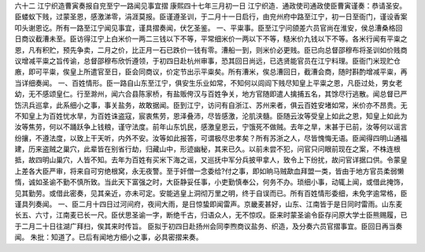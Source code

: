 六十二 江宁织造曹寅奏报自兖至宁一路闻见事宜摺 
康熙四十七年三月初一日 
江宁织造．通政使司通政使臣曹寅谨奏：恭请圣安。 
臣蝼蚁下贱，过蒙圣恩，感激涕零，涓涯莫报。臣谨遵圣训，于二月十一日启行，由兖州府中路至江宁，初一日至衙门，谨设香案叩头谢恩讫。所有一路至江宁闻见事宜，谨具摺奏闻，伏乞圣鉴。 
一、平粜事。臣至江宁问颌差六员官尚在淮安，侯总漕桑格回日商议截漕未至。臣访得江宁上白米价一两二三钱以下不等，平常细米价一两以下不等，糙米价九钱以下不等。各米行闻有平粜之恩，凡有积贮，预先争卖，二月之价，比正月一石已跌价一钱有零。漕船一到，则米价必更贱。臣已向总督邵穆布将圣训如价贱商议增减平粜之旨传谕，总督邵穆布欣忻遵领，于初四日赴杭州审事，恐其回日尚远，已选贤能官员在江宁料理。臣衙门米现贮仓廒，即可平粜，俟皇上所遣官至日，臣会同商议，价定节出示平粜矣。所有漕米，俟总漕回日，截漕会商，随时斟酌增减平粜，再当详细奏闻。 
一、百姓情形。臣一路自山东至江宁，俱安生乐业如常，不知何以闾阎下贱尽知皇上平粜之恩，凡臣过处，男女老幼，无不感颂皇仁。行至滁州，闻六合县陈家桥，有盐贩侉汉与百姓争关，地方官随即遣人擒捕五名，其馀尽行逃散。闻总督已严饬汛兵巡拿，此系细小之事，事关盐务，故敢据闻。臣到江宁，访问有自浙江、苏州来者，俱云百姓安堵如常，米价亦不昂贵。无不知皇上为百姓忧水旱，为百姓诛盗寇，宸衷焦劳，恩泽叠沛，尽皆感激，沦肌浃髓。臣随云汝等受皇上如此之恩，知皇上如此为汝等焦劳，何以不踊跃争上钱粮，谨守法度。前年山东饥民，感激皇恩云，宁饿死不做贼。去年之旱，末甚于已前，汝等何以谣言纷攘，不遵法度，以致上干天听，内外不安。汝等如此报答，可谓极尽忠孝矣？所有苏浙之人，尽皆愧悔无语。臣闻得四明山通福建，历来盗贼之巢穴，此辈皆在别省行劫，归藏山中，形迹幽秘，其来已久。以前未尝不犯，问官只问眼前现在之案，不株连根抵，故四明山巢穴，人皆不知。去年为百姓有买米下海之谣，又巡抚中军分兵披甲拿人，致令上下纷扰，故问官详据口供。令蒙皇上差各大臣严审，将来自可穷绝根窝，永无夜警。至于奸僧一念委给?付之事，即如晌马贼歃血拜盟一类，皆由于地方官员柔弱懒惰，诚如圣谕不勤不慎所致。当此天下富强之时，大臣静妥任事，小吏勤慎奉公，何务不办。琐细小事，动辄上闻，或借此掩饰，见其勤劳。或借此密奏，见其亲近，亦未可定。安能逃皇上洞彻万里之明，终于自误而已。所有百姓情形委细，未免字逾常格，臣谨具列奏闻。 
一、臣二月十四日过河间府，夜间大雨，是日惊蛰即闻雷声。京畿麦甚好，山东、江南皆于是日同时雷雨。山东麦长五、六寸，江南麦已长一尺。臣伏思圣谕一字，断绝千古，归语众人，无不惊叹。臣来时蒙圣谕令臣存问原大学士臣熊赐履，已于二月二十日往湖广拜扫，俟其来时传旨。 
臣拟于初四日赴扬州会同李煦商议盐务、织造，及分奏六员官摺事宜。臣回日再当奏闻。 
朱批：知道了。已后有闻地方细小之事，必具密摺来奏。 